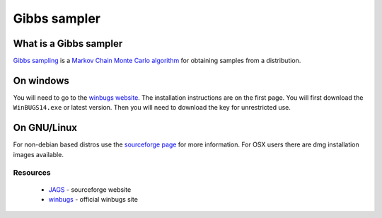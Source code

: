 .. reproducible research tutorial file, created by ARichards

Gibbs sampler
==============

What is a Gibbs sampler
-------------------------------

`Gibbs sampling <http://en.wikipedia.org/wiki/Gibbs_sampling>`_ is a `Markov Chain Monte Carlo algorithm <http://en.wikipedia.org/wiki/Markov_chain_Monte_Carlo>`_ for obtaining samples from a distribution.  

On windows
------------

You will need to go to the `winbugs website <http://www.mrc-bsu.cam.ac.uk/bugs/winbugs/contents.shtml>`_.  The installation instructions are on the first page.  You will first download the ``WinBUGS14.exe`` or latest version.  Then you will need to download the key for unrestricted use.

On GNU/Linux
--------------

  
For non-debian based distros use the `sourceforge page <http://mcmc-jags.sourceforge.net>`_ for more information.  For OSX users there are dmg installation images available.

Resources
^^^^^^^^^^^^^

   * `JAGS <http://mcmc-jags.sourceforge.net>`_ - sourceforge website
   * `winbugs <http://www.mrc-bsu.cam.ac.uk/bugs/winbugs/contents.shtml>`_ - official winbugs site

